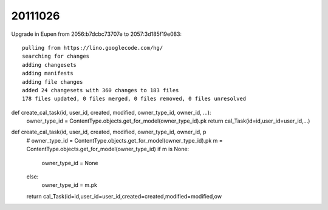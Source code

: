 20111026
========

Upgrade in Eupen from 
2056:b7dcbc73707e to 2057:3d185f19e083::

  pulling from https://lino.googlecode.com/hg/
  searching for changes
  adding changesets
  adding manifests
  adding file changes
  added 24 changesets with 360 changes to 183 files
  178 files updated, 0 files merged, 0 files removed, 0 files unresolved



def create_cal_task(id, user_id, created, modified, owner_type_id, owner_id, ...):
    owner_type_id = ContentType.objects.get_for_model(owner_type_id).pk
    return cal_Task(id=id,user_id=user_id,...)

def create_cal_task(id, user_id, created, modified, owner_type_id, owner_id, p
    # owner_type_id = ContentType.objects.get_for_model(owner_type_id).pk
    m = ContentType.objects.get_for_model(owner_type_id)
    if m is None:
        owner_type_id = None
    else:
        owner_type_id = m.pk
    return cal_Task(id=id,user_id=user_id,created=created,modified=modified,ow